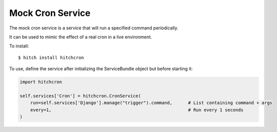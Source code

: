 Mock Cron Service
=================

The mock cron service is a service that will run a specified command periodically.

It can be used to mimic the effect of a real cron in a live environment.

To install::

    $ hitch install hitchcron

To use, define the service after initializing the ServiceBundle object but before starting it:

.. code-block:: python

        import hitchcron

        self.services['Cron'] = hitchcron.CronService(
            run=self.services['Django'].manage("trigger").command,      # List containing command + args
            every=1,                                                    # Run every 1 seconds
        )


